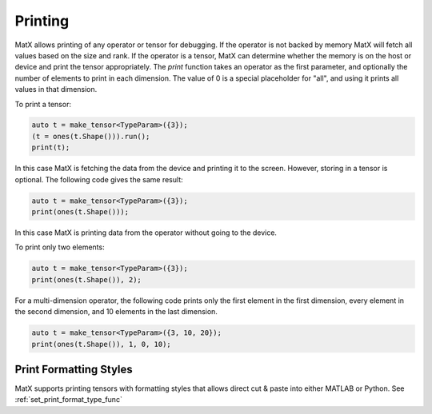 .. _printing:

Printing
########

MatX allows printing of any operator or tensor for debugging. If the operator is not backed by memory MatX will
fetch all values based on the size and rank. If the operator is a tensor, MatX can determine whether
the memory is on the host or device and print the tensor appropriately. The `print` function takes an
operator as the first parameter, and optionally the number of elements to print in each dimension. The
value of 0 is a special placeholder for "all", and using it prints all values in that dimension.

To print a tensor:

.. code-block:: cpp

    auto t = make_tensor<TypeParam>({3});
    (t = ones(t.Shape())).run();
    print(t);

In this case MatX is fetching the data from the device and printing it to the screen. However, storing
in a tensor is optional. The following code gives the same result:

.. code-block:: cpp

    auto t = make_tensor<TypeParam>({3});
    print(ones(t.Shape()));

In this case MatX is printing data from the operator without going to the device.

To print only two elements:

.. code-block:: cpp

    auto t = make_tensor<TypeParam>({3});
    print(ones(t.Shape()), 2);

For a multi-dimension operator, the following code prints only the first element in the first dimension, every
element in the second dimension, and 10 elements in the last dimension.

.. code-block:: cpp

    auto t = make_tensor<TypeParam>({3, 10, 20});
    print(ones(t.Shape()), 1, 0, 10);


Print Formatting Styles
~~~~~~~~~~~~~~~~~~~~~~~

MatX supports printing tensors with formatting styles that allows direct cut & paste into either MATLAB or Python.
See :ref:`set_print_format_type_func`
